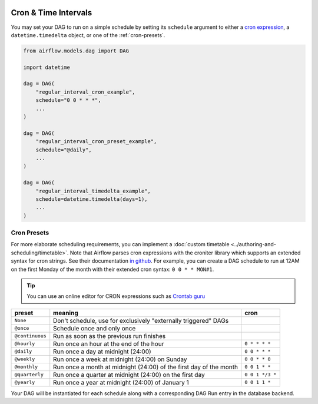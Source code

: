  .. Licensed to the Apache Software Foundation (ASF) under one
    or more contributor license agreements.  See the NOTICE file
    distributed with this work for additional information
    regarding copyright ownership.  The ASF licenses this file
    to you under the Apache License, Version 2.0 (the
    "License"); you may not use this file except in compliance
    with the License.  You may obtain a copy of the License at

 ..   http://www.apache.org/licenses/LICENSE-2.0

 .. Unless required by applicable law or agreed to in writing,
    software distributed under the License is distributed on an
    "AS IS" BASIS, WITHOUT WARRANTIES OR CONDITIONS OF ANY
    KIND, either express or implied.  See the License for the
    specific language governing permissions and limitations
    under the License.


Cron & Time Intervals
======================
You may set your DAG to run on a simple schedule by setting its ``schedule`` argument to either a
`cron expression <https://en.wikipedia.org/wiki/Cron#CRON_expression>`_, a ``datetime.timedelta`` object,
or one of the :ref:`cron-presets`.

.. code-block:: python

    from airflow.models.dag import DAG

    import datetime

    dag = DAG(
        "regular_interval_cron_example",
        schedule="0 0 * * *",
        ...
    )

    dag = DAG(
        "regular_interval_cron_preset_example",
        schedule="@daily",
        ...
    )

    dag = DAG(
        "regular_interval_timedelta_example",
        schedule=datetime.timedelta(days=1),
        ...
    )
.. _cron-presets:

Cron Presets
''''''''''''
For more elaborate scheduling requirements, you can implement a :doc:`custom timetable <../authoring-and-scheduling/timetable>`.
Note that Airflow parses cron expressions with the croniter library which supports an extended syntax for cron strings. See their documentation `in github <https://github.com/kiorky/croniter>`_.
For example, you can create a DAG schedule to run at 12AM on the first Monday of the month with their extended cron syntax: ``0 0 * * MON#1``.

.. tip::
    You can use an online editor for CRON expressions such as `Crontab guru <https://crontab.guru/>`_

+----------------+--------------------------------------------------------------------+-----------------+
| preset         | meaning                                                            | cron            |
+================+====================================================================+=================+
| ``None``       | Don't schedule, use for exclusively "externally triggered" DAGs    |                 |
+----------------+--------------------------------------------------------------------+-----------------+
| ``@once``      | Schedule once and only once                                        |                 |
+----------------+--------------------------------------------------------------------+-----------------+
| ``@continuous``| Run as soon as the previous run finishes                           |                 |
+----------------+--------------------------------------------------------------------+-----------------+
| ``@hourly``    | Run once an hour at the end of the hour                            | ``0 * * * *``   |
+----------------+--------------------------------------------------------------------+-----------------+
| ``@daily``     | Run once a day at midnight (24:00)                                 | ``0 0 * * *``   |
+----------------+--------------------------------------------------------------------+-----------------+
| ``@weekly``    | Run once a week at midnight (24:00) on Sunday                      | ``0 0 * * 0``   |
+----------------+--------------------------------------------------------------------+-----------------+
| ``@monthly``   | Run once a month at midnight (24:00) of the first day of the month | ``0 0 1 * *``   |
+----------------+--------------------------------------------------------------------+-----------------+
| ``@quarterly`` | Run once a quarter at midnight (24:00) on the first day            | ``0 0 1 */3 *`` |
+----------------+--------------------------------------------------------------------+-----------------+
| ``@yearly``    | Run once a year at midnight (24:00) of January 1                   | ``0 0 1 1 *``   |
+----------------+--------------------------------------------------------------------+-----------------+

Your DAG will be instantiated for each schedule along with a corresponding
DAG Run entry in the database backend.

